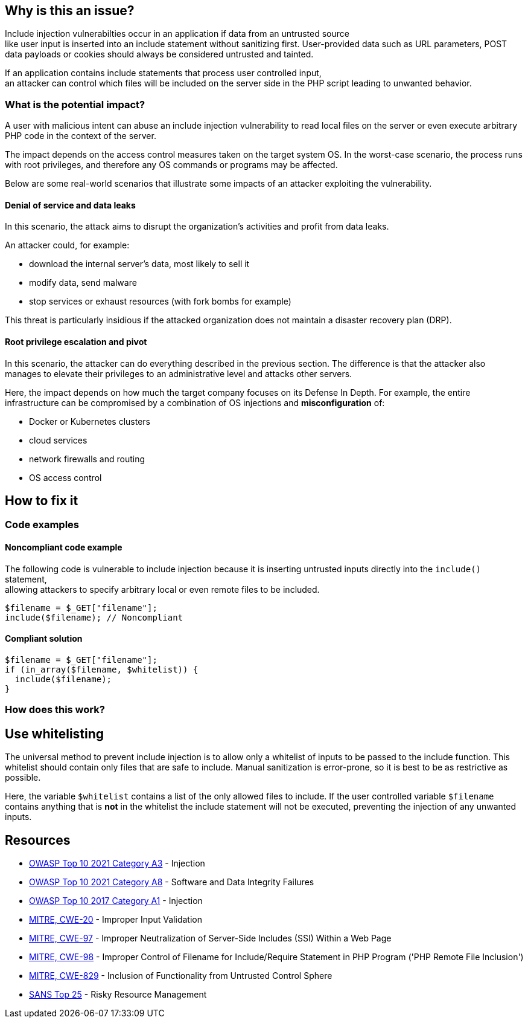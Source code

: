 == Why is this an issue?

Include injection vulnerabilties occur in an application if data from an untrusted source +
like user input is inserted into an include statement without sanitizing first. 
User-provided data such as URL parameters, POST data payloads or cookies should always be considered untrusted and tainted.

If an application contains include statements that process user controlled input, +
an attacker can control which files will be included on the server side in the PHP script leading to unwanted behavior.

=== What is the potential impact?
A user with malicious intent can abuse an include injection vulnerability to read local files on the server or even execute arbitrary PHP code in the context of the server.

The impact depends on the access control measures taken on the target system
OS. In the worst-case scenario, the process runs with root privileges, and
therefore any OS commands or programs may be affected.

Below are some real-world scenarios that illustrate some impacts of an attacker
exploiting the vulnerability.

==== Denial of service and data leaks

In this scenario, the attack aims to disrupt the organization's activities and
profit from data leaks.

An attacker could, for example:

* download the internal server's data, most likely to sell it
* modify data, send malware
* stop services or exhaust resources (with fork bombs for example)

This threat is particularly insidious if the attacked organization does not
maintain a disaster recovery plan (DRP).

==== Root privilege escalation and pivot

In this scenario, the attacker can do everything described in the previous
section. The difference is that the attacker also manages to elevate their
privileges to an administrative level and attacks other servers.

Here, the impact depends on how much the target company focuses on its Defense
In Depth. For example, the entire infrastructure can be compromised by a
combination of OS injections and *misconfiguration* of:

* Docker or Kubernetes clusters
* cloud services
* network firewalls and routing
* OS access control

== How to fix it

=== Code examples

==== Noncompliant code example
The following code is vulnerable to include injection because it
is inserting untrusted inputs directly into the `include()` statement, +
allowing attackers to specify arbitrary local or even remote files to be included.
[source,php]
----
$filename = $_GET["filename"];
include($filename); // Noncompliant
----


==== Compliant solution

[source,php]
----
$filename = $_GET["filename"];
if (in_array($filename, $whitelist)) {
  include($filename); 
}
----

=== How does this work?

== Use whitelisting

The universal method to prevent include injection is to allow only a whitelist of inputs to be passed to the include function.
This whitelist should contain only files that are safe to include. Manual sanitization is error-prone, so it is best to be as restrictive as possible.

Here, the variable `$whitelist` contains a list of the only allowed files to include. If the user controlled variable `$filename` contains anything that is **not** in the whitelist
the include statement will not be executed, preventing the injection of any unwanted inputs.

== Resources

* https://owasp.org/Top10/A03_2021-Injection/[OWASP Top 10 2021 Category A3] - Injection
* https://owasp.org/Top10/A08_2021-Software_and_Data_Integrity_Failures/[OWASP Top 10 2021 Category A8] - Software and Data Integrity Failures
* https://owasp.org/www-project-top-ten/2017/A1_2017-Injection[OWASP Top 10 2017 Category A1] - Injection
* https://cwe.mitre.org/data/definitions/20[MITRE, CWE-20] - Improper Input Validation
* https://cwe.mitre.org/data/definitions/97[MITRE, CWE-97] - Improper Neutralization of Server-Side Includes (SSI) Within a Web Page
* https://cwe.mitre.org/data/definitions/98[MITRE, CWE-98] - Improper Control of Filename for Include/Require Statement in PHP Program ('PHP Remote File Inclusion')
* https://cwe.mitre.org/data/definitions/829[MITRE, CWE-829] - Inclusion of Functionality from Untrusted Control Sphere
* https://www.sans.org/top25-software-errors/#cat2[SANS Top 25] - Risky Resource Management


ifdef::env-github,rspecator-view[]

'''
== Implementation Specification
(visible only on this page)

=== Message

Refactor this code to not use tainted, user-controlled data in include statements.


=== Highlighting

"[varname]" is tainted (assignments and parameters)

this argument is tainted (method invocations)

the returned value is tainted (returns & method invocations results)


endif::env-github,rspecator-view[]
